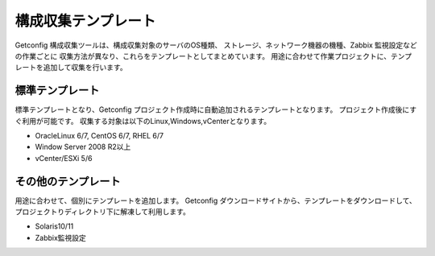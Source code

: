 構成収集テンプレート
--------------------

Getconfig 構成収集ツールは、構成収集対象のサーバのOS種類、
ストレージ、ネットワーク機器の機種、Zabbix 監視設定などの作業ごとに
収集方法が異なり、これらをテンプレートとしてまとめています。
用途に合わせて作業プロジェクトに、テンプレートを追加して収集を行います。

標準テンプレート
^^^^^^^^^^^^^^^^

標準テンプレートとなり、Getconfig プロジェクト作成時に自動追加されるテンプレートとなります。
プロジェクト作成後にすぐ利用が可能です。
収集する対象は以下のLinux,Windows,vCenterとなります。

* OracleLinux 6/7, CentOS 6/7, RHEL 6/7
* Window Server 2008 R2以上
* vCenter/ESXi 5/6

その他のテンプレート
^^^^^^^^^^^^^^^^^^^^

用途に合わせて、個別にテンプレートを追加します。
Getconfig ダウンロードサイトから、テンプレートをダウンロードして、プロジェクトりディレクトリ下に解凍して利用します。

* Solaris10/11
* Zabbix監視設定

